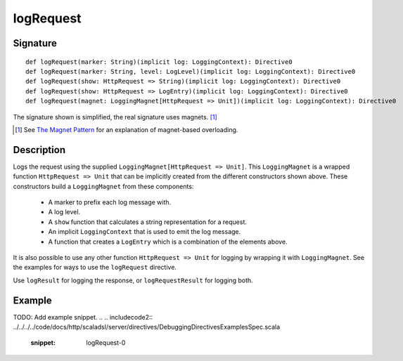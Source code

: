 .. _-logRequest-java-:

logRequest
==========

Signature
---------

::

    def logRequest(marker: String)(implicit log: LoggingContext): Directive0
    def logRequest(marker: String, level: LogLevel)(implicit log: LoggingContext): Directive0
    def logRequest(show: HttpRequest => String)(implicit log: LoggingContext): Directive0
    def logRequest(show: HttpRequest => LogEntry)(implicit log: LoggingContext): Directive0
    def logRequest(magnet: LoggingMagnet[HttpRequest => Unit])(implicit log: LoggingContext): Directive0

The signature shown is simplified, the real signature uses magnets. [1]_

.. [1] See `The Magnet Pattern`_ for an explanation of magnet-based overloading.
.. _`The Magnet Pattern`: http://spray.io/blog/2012-12-13-the-magnet-pattern/

Description
-----------

Logs the request using the supplied ``LoggingMagnet[HttpRequest => Unit]``.  This ``LoggingMagnet`` is a wrapped
function ``HttpRequest => Unit`` that can be implicitly created from the different constructors shown above. These
constructors build a ``LoggingMagnet`` from these components:

  * A marker to prefix each log message with.
  * A log level.
  * A ``show`` function that calculates a string representation for a request.
  * An implicit ``LoggingContext`` that is used to emit the log message.
  * A function that creates a ``LogEntry`` which is a combination of the elements above.

It is also possible to use any other function ``HttpRequest => Unit`` for logging by wrapping it with ``LoggingMagnet``.
See the examples for ways to use the ``logRequest`` directive.

Use ``logResult`` for logging the response, or ``logRequestResult`` for logging both.

Example
-------
TODO: Add example snippet.
.. 
.. includecode2:: ../../../../code/docs/http/scaladsl/server/directives/DebuggingDirectivesExamplesSpec.scala
   :snippet: logRequest-0
